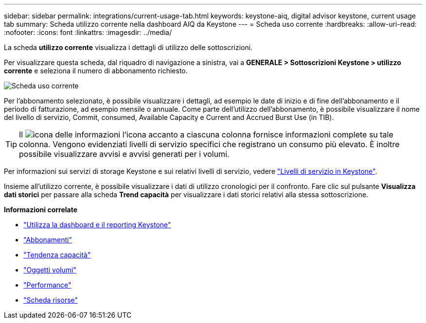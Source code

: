 ---
sidebar: sidebar 
permalink: integrations/current-usage-tab.html 
keywords: keystone-aiq, digital advisor keystone, current usage tab 
summary: Scheda utilizzo corrente nella dashboard AIQ da Keystone 
---
= Scheda uso corrente
:hardbreaks:
:allow-uri-read: 
:nofooter: 
:icons: font
:linkattrs: 
:imagesdir: ../media/


[role="lead"]
La scheda *utilizzo corrente* visualizza i dettagli di utilizzo delle sottoscrizioni.

Per visualizzare questa scheda, dal riquadro di navigazione a sinistra, vai a *GENERALE > Sottoscrizioni Keystone > utilizzo corrente* e seleziona il numero di abbonamento richiesto.

image:aiq-ks-dtls-1.png["Scheda uso corrente"]

Per l'abbonamento selezionato, è possibile visualizzare i dettagli, ad esempio le date di inizio e di fine dell'abbonamento e il periodo di fatturazione, ad esempio mensile o annuale. Come parte dell'utilizzo dell'abbonamento, è possibile visualizzare il nome del livello di servizio, Commit, consumed, Available Capacity e Current and Accrued Burst Use (in TIB).


TIP: Il image:icon-info.png["icona delle informazioni"] l'icona accanto a ciascuna colonna fornisce informazioni complete su tale colonna. Vengono evidenziati livelli di servizio specifici che registrano un consumo più elevato. È inoltre possibile visualizzare avvisi e avvisi generati per i volumi.

Per informazioni sui servizi di storage Keystone e sui relativi livelli di servizio, vedere link:../concepts/service-levels.html["Livelli di servizio in Keystone"].

Insieme all'utilizzo corrente, è possibile visualizzare i dati di utilizzo cronologici per il confronto. Fare clic sul pulsante *Visualizza dati storici* per passare alla scheda *Trend capacità* per visualizzare i dati storici relativi alla stessa sottoscrizione.

*Informazioni correlate*

* link:../integrations/aiq-keystone-details.html["Utilizza la dashboard e il reporting Keystone"]
* link:../integrations/subscriptions-tab.html["Abbonamenti"]
* link:../integrations/capacity-trend-tab.html["Tendenza capacità"]
* link:../integrations/volumes-objects-tab.html["Oggetti  volumi"]
* link:../integrations/performance-tab.html["Performance"]
* link:../integrations/assets-tab.html["Scheda risorse"]

